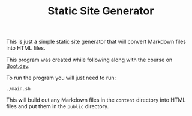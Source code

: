 #+TITLE: Static Site Generator

This is just a simple static site generator that will convert Markdown files
into HTML files.

This program was created while following along with the course on [[https://www.boot.dev/u/maker2413][Boot.dev]].

To run the program you will just need to run:
#+begin_src shell
  ./main.sh
#+end_src

This will build out any Markdown files in the ~content~ directory into HTML
files and put them in the ~public~ directory.
